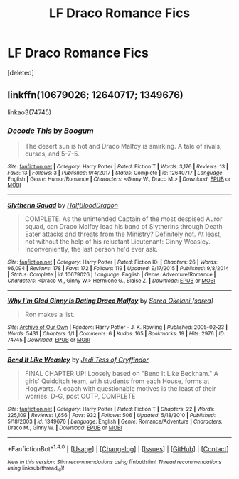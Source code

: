 #+TITLE: LF Draco Romance Fics

* LF Draco Romance Fics
:PROPERTIES:
:Score: 1
:DateUnix: 1520616043.0
:DateShort: 2018-Mar-09
:FlairText: Request
:END:
[deleted]


** linkffn(10679026; 12640717; 1349676)

linkao3(74745)
:PROPERTIES:
:Author: PsychoGeek
:Score: 2
:DateUnix: 1520621122.0
:DateShort: 2018-Mar-09
:END:

*** [[http://www.fanfiction.net/s/12640717/1/][*/Decode This/*]] by [[https://www.fanfiction.net/u/1001659/Boogum][/Boogum/]]

#+begin_quote
  The desert sun is hot and Draco Malfoy is smirking. A tale of rivals, curses, and 5-7-5.
#+end_quote

^{/Site/: [[http://www.fanfiction.net/][fanfiction.net]] *|* /Category/: Harry Potter *|* /Rated/: Fiction T *|* /Words/: 3,176 *|* /Reviews/: 13 *|* /Favs/: 13 *|* /Follows/: 3 *|* /Published/: 9/4/2017 *|* /Status/: Complete *|* /id/: 12640717 *|* /Language/: English *|* /Genre/: Humor/Romance *|* /Characters/: <Ginny W., Draco M.> *|* /Download/: [[http://www.ff2ebook.com/old/ffn-bot/index.php?id=12640717&source=ff&filetype=epub][EPUB]] or [[http://www.ff2ebook.com/old/ffn-bot/index.php?id=12640717&source=ff&filetype=mobi][MOBI]]}

--------------

[[http://www.fanfiction.net/s/10679026/1/][*/Slytherin Squad/*]] by [[https://www.fanfiction.net/u/1436671/HalfBloodDragon][/HalfBloodDragon/]]

#+begin_quote
  COMPLETE. As the unintended Captain of the most despised Auror squad, can Draco Malfoy lead his band of Slytherins through Death Eater attacks and threats from the Ministry? Definitely not. At least, not without the help of his reluctant Lieutenant: Ginny Weasley. Inconveniently, the last person he'd ever ask.
#+end_quote

^{/Site/: [[http://www.fanfiction.net/][fanfiction.net]] *|* /Category/: Harry Potter *|* /Rated/: Fiction K+ *|* /Chapters/: 26 *|* /Words/: 96,094 *|* /Reviews/: 178 *|* /Favs/: 172 *|* /Follows/: 119 *|* /Updated/: 9/17/2015 *|* /Published/: 9/8/2014 *|* /Status/: Complete *|* /id/: 10679026 *|* /Language/: English *|* /Genre/: Adventure/Romance *|* /Characters/: <Draco M., Ginny W.> Hermione G., Blaise Z. *|* /Download/: [[http://www.ff2ebook.com/old/ffn-bot/index.php?id=10679026&source=ff&filetype=epub][EPUB]] or [[http://www.ff2ebook.com/old/ffn-bot/index.php?id=10679026&source=ff&filetype=mobi][MOBI]]}

--------------

[[http://archiveofourown.org/works/74745][*/Why I'm Glad Ginny Is Dating Draco Malfoy/*]] by [[http://www.archiveofourown.org/users/sarea/pseuds/Sarea%20Okelani][/Sarea Okelani (sarea)/]]

#+begin_quote
  Ron makes a list.
#+end_quote

^{/Site/: [[http://www.archiveofourown.org/][Archive of Our Own]] *|* /Fandom/: Harry Potter - J. K. Rowling *|* /Published/: 2005-02-23 *|* /Words/: 5431 *|* /Chapters/: 1/1 *|* /Comments/: 6 *|* /Kudos/: 165 *|* /Bookmarks/: 19 *|* /Hits/: 2976 *|* /ID/: 74745 *|* /Download/: [[http://archiveofourown.org/downloads/Sa/Sarea%20Okelani/74745/Why%20Im%20Glad%20Ginny%20Is%20Dating.epub?updated_at=1387422499][EPUB]] or [[http://archiveofourown.org/downloads/Sa/Sarea%20Okelani/74745/Why%20Im%20Glad%20Ginny%20Is%20Dating.mobi?updated_at=1387422499][MOBI]]}

--------------

[[http://www.fanfiction.net/s/1349676/1/][*/Bend It Like Weasley/*]] by [[https://www.fanfiction.net/u/98206/Jedi-Tess-of-Gryffindor][/Jedi Tess of Gryffindor/]]

#+begin_quote
  FINAL CHAPTER UP! Loosely based on "Bend It Like Beckham." A girls' Quidditch team, with students from each House, forms at Hogwarts. A coach with questionable motives is the least of their worries. D-G, post OOTP, COMPLETE
#+end_quote

^{/Site/: [[http://www.fanfiction.net/][fanfiction.net]] *|* /Category/: Harry Potter *|* /Rated/: Fiction T *|* /Chapters/: 22 *|* /Words/: 225,109 *|* /Reviews/: 1,656 *|* /Favs/: 932 *|* /Follows/: 506 *|* /Updated/: 5/18/2010 *|* /Published/: 5/18/2003 *|* /id/: 1349676 *|* /Language/: English *|* /Genre/: Romance/Adventure *|* /Characters/: Draco M., Ginny W. *|* /Download/: [[http://www.ff2ebook.com/old/ffn-bot/index.php?id=1349676&source=ff&filetype=epub][EPUB]] or [[http://www.ff2ebook.com/old/ffn-bot/index.php?id=1349676&source=ff&filetype=mobi][MOBI]]}

--------------

*FanfictionBot*^{1.4.0} *|* [[[https://github.com/tusing/reddit-ffn-bot/wiki/Usage][Usage]]] | [[[https://github.com/tusing/reddit-ffn-bot/wiki/Changelog][Changelog]]] | [[[https://github.com/tusing/reddit-ffn-bot/issues/][Issues]]] | [[[https://github.com/tusing/reddit-ffn-bot/][GitHub]]] | [[[https://www.reddit.com/message/compose?to=tusing][Contact]]]

^{/New in this version: Slim recommendations using/ ffnbot!slim! /Thread recommendations using/ linksub(thread_id)!}
:PROPERTIES:
:Author: FanfictionBot
:Score: 1
:DateUnix: 1520621148.0
:DateShort: 2018-Mar-09
:END:
